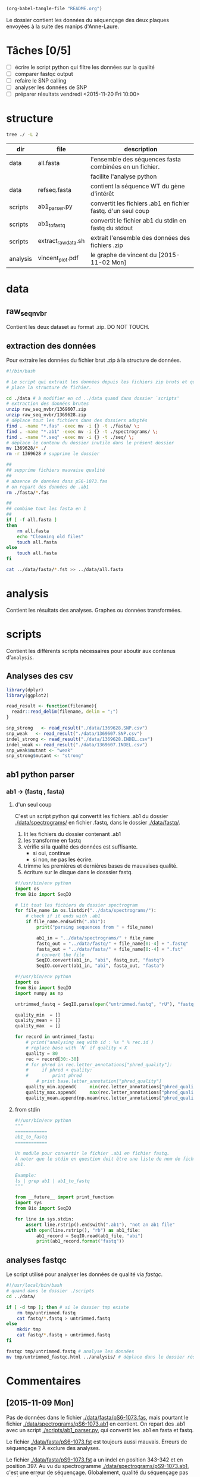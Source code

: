 # -*- mode: org; -*-

#+begin_src emacs-lisp :results none :export none
  (org-babel-tangle-file "README.org")
#+end_src

Le dossier contient les données du séquençage des deux plaques envoyées à la
suite des manips d'Anne-Laure. 

* Tâches [0/5]
- [ ] écrire le script python qui filtre les données sur la qualité
- [ ] comparer fastqc output
- [ ] refaire le SNP calling
- [ ] analyser les données de SNP
- [ ] préparer résultats vendredi <2015-11-20 Fri 10:00> 

* structure
#+BEGIN_SRC sh :results verbatim 
tree ./ -L 2
#+END_SRC

#+RESULTS:
#+BEGIN_EXAMPLE
./
├── README
├── README[*Org\ Src\ README[\ python\ ]*]
├── analysis
│   └── vincent_plot.pdf
├── data
│   ├── 1369607.INDEL.csv
│   ├── 1369607.SNP.csv
│   ├── 1369628.INDEL.csv
│   ├── 1369628.SNP.csv
│   ├── Analysis_Summary-Sanger_Pipeline.pdf
│   ├── all.fasta
│   ├── fasta
│   ├── fastq
│   ├── raw_seq_nvbr
│   ├── seq
│   └── spectrograms
└── scripts
    ├── ab1_parser.py
    ├── ab1_to_fastq
    ├── exploratory_analysis.R
    └── extract_raw_data.sh

8 directories, 13 files
#+END_EXAMPLE

| dir      | file                | description                                                  |
|----------+---------------------+--------------------------------------------------------------|
| data     | all.fasta           | l'ensemble des séquences fasta combinées en un fichier.      |
|          |                     | facilite l'analyse python                                    |
| data     | refseq.fasta        | contient la séquence WT du gène d'intérêt                    |
| scripts  | ab1_parser.py       | convertit les fichiers .ab1 en fichier fastq. d'un seul coup |
| scripts  | ab1_to_fastq        | convertit le fichier ab1 du stdin en fastq du stdout         |
| scripts  | extract_raw_data.sh | extrait l'ensemble des données des fichiers .zip             |
| analysis | vincent_plot.pdf    | le graphe de vincent du [2015-11-02 Mon]                     |
* data
** raw_seq_nvbr
Contient les deux dataset au format .zip. DO NOT TOUCH.
** extraction des données
Pour extraire les données du fichier brut .zip à la structure de données.

#+BEGIN_SRC sh :tangle ./scripts/extract_raw_data.sh 
  #!/bin/bash 

  # Le script qui extrait les données depuis les fichiers zip bruts et qui met en
  # place la structure de fichier.

  cd ./data # à modifier en cd ../data quand dans dossier `scripts'
  # extraction des données brutes
  unzip raw_seq_nvbr/1369607.zip
  unzip raw_seq_nvbr/1369628.zip
  # déplace tout les fichiers dans des dossiers adaptés 
  find . -name "*.fas" -exec mv -i {} -t ./fasta/ \;
  find . -name "*.ab1" -exec mv -i {} -t ./spectrograms/ \;
  find . -name "*.seq" -exec mv -i {} -t ./seq/ \;
  # déplace le contenu du dossier inutile dans le présent dossier
  mv 1369628/* ./
  rm -r 1369628 # supprime le dossier

  ##
  ## supprime fichiers mauvaise qualité
  ##
  # absence de données dans pS6-1073.fas
  # on repart des données de .ab1
  rm ./fasta/*.fas

  ##
  ## combine tout les fasta en 1
  ##
  if [ -f all.fasta ]
  then
      rm all.fasta
      echo "Cleaning old files"
      touch all.fasta
  else
      touch all.fasta
  fi

  cat ../data/fasta/*.fst >> ../data/all.fasta
#+END_SRC
* analysis 
Contient les résultats des analyses. Graphes ou données transformées. 
* scripts 
Contient les différents scripts nécessaires pour aboutir aux contenus
d'~analysis~. 

** Analyses des csv 
#+BEGIN_SRC R :tangle ./scripts/exploratory_analysis.R 
  library(dplyr)
  library(ggplot2)

  read_result <- function(filename){
    readr::read_delim(filename, delim = ";")
  }

  snp_strong   <- read_result("./data/1369628.SNP.csv")
  snp_weak   <- read_result("./data/1369607.SNP.csv")
  indel_strong <- read_result("./data/1369628.INDEL.csv")
  indel_weak <- read_result("./data/1369607.INDEL.csv")
  snp_weak$mutant <- "weak"
  snp_strong$mutant <- "strong"

#+END_SRC
** ab1 python parser
*** ab1 -> (fastq , fasta)
**** d'un seul coup
C'est un script python qui convertit les fichiers .ab1 du dossier
[[./data/spectrograms/]]  en fichier .fastq, dans le dossier [[./data/fastq/]].  

1. lit les fichiers du dossier contenant .ab1
2. les transforme en fastq
3. vérifie si la qualité des données est suffisante.
   - si oui, continue
   - si non, ne pas les écrire.
4. trimme les premières et dernières bases de mauvaises qualité. 
5. écriture sur le disque dans le dosssier fastq.

#+BEGIN_SRC python :tangle ./scripts/ab1_parser.py
  #!/usr/bin/env python
  import os
  from Bio import SeqIO

  # lit tout les fichiers du dossier spectrogram
  for file_name in os.listdir("../data/spectrograms/"):
      # check if it ends with .ab1
      if file_name.endswith(".ab1"):
          print("parsing sequences from " + file_name)

          ab1_in = "../data/spectrograms/" + file_name
          fastq_out = "../data/fastq/" + file_name[0:-4] + ".fastq"
          fasta_out = "../data/fasta/" + file_name[0:-4] + ".fst"
          # convert the file
          SeqIO.convert(ab1_in, "abi", fastq_out, "fastq")
          SeqIO.convert(ab1_in, "abi", fasta_out, "fasta")

#+END_SRC

#+BEGIN_SRC python :tangle ./scripts/trim_low_quality.py
  #!/usr/bin/env python
  import os
  from Bio import SeqIO
  import numpy as np

  untrimmed_fastq = SeqIO.parse(open("untrimmed.fastq", "rU"), "fastq")

  quality_min  = []
  quality_mean = []
  quality_max  = []

  for record in untrimmed_fastq:
      # print("analysing seq with id : %s " % rec.id )
      # replace base with `N` if quality < X
      quality = 80
      rec = record[30:-30]
      # for phred in rec.letter_annotations["phred_quality"]:
      #     if phred < quality:
      #         print phred
          # print base.letter_annotation["phred_quality"]
      quality_min.append(     min(rec.letter_annotations["phred_quality"]))
      quality_max.append(     max(rec.letter_annotations["phred_quality"]))
      quality_mean.append(np.mean(rec.letter_annotations["phred_quality"]))

#+END_SRC
**** from stdin
#+BEGIN_SRC python :tangle ./scripts/ab1_to_fastq
  #!/usr/bin/env python
  """
  ============
  ab1_to_fastq
  ============

  Un module pour convertir le fichier .ab1 en fichier fastq.
  À noter que le stdin en question doit être une liste de nom de fichiers
  ab1. 

  Example:
  ls | grep ab1 | ab1_to_fastq
  """

  from __future__ import print_function
  import sys
  from Bio import SeqIO

  for line in sys.stdin:
      assert line.rstrip().endswith(".ab1"), "not an ab1 file"
      with open(line.rstrip(), "rb") as ab1_file:
          ab1_record = SeqIO.read(ab1_file, "abi")
          print(ab1_record.format("fastq"))

#+END_SRC
** analyses fastqc
Le script utilisé pour analyser les données de qualité via /fastqc/. 

#+BEGIN_SRC sh :tangle scripts/quality_check
  #!/usr/local/bin/bash
  # quand dans le dossier ./scripts
  cd ../data/

  if [ -d tmp ]; then # si le dossier tmp existe
      rm tmp/untrimmed.fastq
      cat fastq/*.fastq > untrimmed.fastq
  else
      mkdir tmp
      cat fastq/*.fastq > untrimmed.fastq
  fi

  fastqc tmp/untrimmed.fastq # analyse les données
  mv tmp/untrimmed_fastqc.html ../analysis/ # déplace dans le dossier résultat. 
#+END_SRC 

* Commentaires
** [2015-11-09 Mon]
Pas de données dans le fichier [[./data/fasta/pS6-1073.fas]], mais pourtant le
fichier [[./data/spectrograms/pS6-1073.ab1]] en contient. On repart des .ab1 avec un
script [[./scripts/ab1_parser.py]], qui convertit les .ab1 en fasta et fastq. 

Le fichier [[./data/fasta/pS6-1073.fst]] est toujours aussi mauvais. Erreurs de
séquençage ? À exclure des analyses. 

Le fichier [[./data/fasta/pS9-1073.fst]] a un indel en position 343-342 et en
position 397. Au vu du spectrogramme [[./data/spectrograms/pS9-1073.ab1]], c'est une
erreur de séquençage. Globalement, qualité du séquençage pas très bonne. À
exclure des analyses.

** [2015-11-16 Mon]
La semaine dernière, le script [[./scripts/ab1_parser.py]] convertissait tous les
spectrograms de =ab1= vers =fastq=. Combiné en 1 fichier, =all.fastq=, on a
utilisé /fastqc/ pour avoir une idée de la qualité. Le résultat dans
[[./analysis/all_fastqc.html]]. Il a été convenu arbitrairement avec Vincent que les bases d'une
qualité < 28 seraient exclues de l'analyse. Aujourd'hui, le script
[[./scripts/ab1_parser.py]] va être modifié en conséquence. Voir les anciennes
versions via /git/ éventuellement.

J'écris également aujourd'hui le script [[./scripts/trim_low_quality.py]], qui
enlève les 30 premières et dernières séquences, et qui empêche les séquences de
trop mauvaise qualité d'être utilisées dans l'analyse. 

